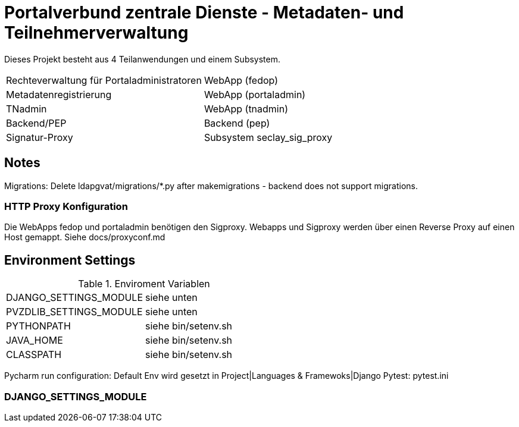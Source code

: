 = Portalverbund zentrale Dienste - Metadaten- und Teilnehmerverwaltung

Dieses Projekt besteht aus 4 Teilanwendungen und einem Subsystem.

|===
| Rechteverwaltung für Portaladministratoren | WebApp (fedop)
| Metadatenregistrierung | WebApp (portaladmin)
| TNadmin | WebApp (tnadmin)
| Backend/PEP | Backend (pep)
| Signatur-Proxy | Subsystem seclay_sig_proxy
|===

== Notes
Migrations: Delete ldapgvat/migrations/*.py after makemigrations - backend does not support migrations.

=== HTTP Proxy Konfiguration

Die WebApps fedop und portaladmin benötigen den Sigproxy.
Webapps und Sigproxy werden über einen Reverse Proxy auf einen Host gemappt.
Siehe docs/proxyconf.md


== Environment Settings

.Enviroment Variablen
|===
| DJANGO_SETTINGS_MODULE  | siehe unten
| PVZDLIB_SETTINGS_MODULE | siehe unten
| PYTHONPATH | siehe bin/setenv.sh
| JAVA_HOME | siehe bin/setenv.sh
| CLASSPATH | siehe bin/setenv.sh
|===

Pycharm run configuration: Default Env wird gesetzt in Project|Languages & Framewoks|Django
Pytest: pytest.ini


=== DJANGO_SETTINGS_MODULE